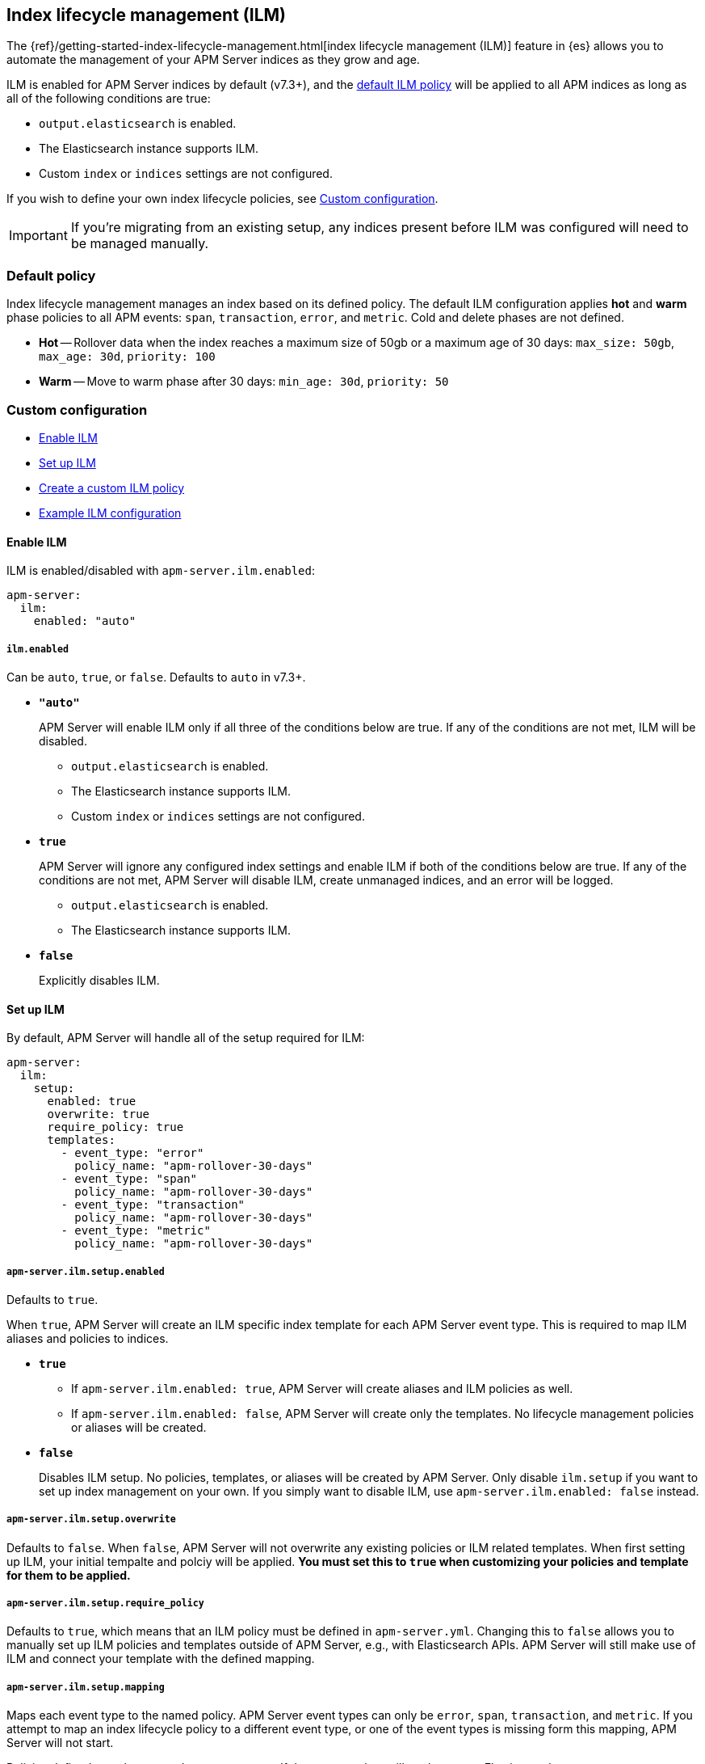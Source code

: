 [[ilm]]
[role="xpack"]
== Index lifecycle management (ILM)

The {ref}/getting-started-index-lifecycle-management.html[index lifecycle management (ILM)]
feature in {es} allows you to automate the management of your APM Server indices as they grow and age.

ILM is enabled for APM Server indices by default (v7.3+), and the <<ilm-default,default ILM policy>>
will be applied to all APM indices as long as all of the following conditions are true:

* `output.elasticsearch` is enabled. 
* The Elasticsearch instance supports ILM. 
* Custom `index` or `indices` settings are not configured. 

If you wish to define your own index lifecycle policies, see <<custom-ilm-configuration>>.

IMPORTANT: If you're migrating from an existing setup,
any indices present before ILM was configured will need to be managed manually.

[float]
[[ilm-default]]
=== Default policy

Index lifecycle management manages an index based on its defined policy.
The default ILM configuration applies *hot* and *warm* phase policies to all APM events:
`span`, `transaction`, `error`, and `metric`.
Cold and delete phases are not defined.

* *Hot* -- Rollover data when the index reaches a maximum size of 50gb or a maximum age of 30 days:
`max_size: 50gb`, `max_age: 30d`, `priority: 100`

* *Warm* -- Move to warm phase after 30 days: `min_age: 30d`, `priority: 50`

[float]
[[custom-ilm-configuration]]
=== Custom configuration

* <<ilm-enable>>
* <<ilm-setup>>
* <<custom-ilm-policy>>
* <<example-ilm-config>>

[float]
[[ilm-enable]]
==== Enable ILM

ILM is enabled/disabled with `apm-server.ilm.enabled`:

[source,yml]
----
apm-server:
  ilm:
    enabled: "auto"
----

[float]
===== `ilm.enabled`

Can be `auto`, `true`, or `false`. Defaults to `auto` in v7.3+.

* *`"auto"`*
+
APM Server will enable ILM only if all three of the conditions below are true.
If any of the conditions are not met, ILM will be disabled.
+
** `output.elasticsearch` is enabled. 
** The Elasticsearch instance supports ILM. 
** Custom `index` or `indices` settings are not configured. 

* *`true`*
+
APM Server will ignore any configured index settings and enable ILM if both of the conditions below are true.
If any of the conditions are not met, APM Server will disable ILM, create unmanaged indices, and an error will be logged.
+
** `output.elasticsearch` is enabled. 
** The Elasticsearch instance supports ILM. 

* *`false`*
+
Explicitly disables ILM.

[float]
[[ilm-setup]]
==== Set up ILM

By default, APM Server will handle all of the setup required for ILM:

[source,yml]
----
apm-server:
  ilm:
    setup:
      enabled: true
      overwrite: true
      require_policy: true
      templates:
        - event_type: "error"
          policy_name: "apm-rollover-30-days"
        - event_type: "span"
          policy_name: "apm-rollover-30-days"
        - event_type: "transaction"
          policy_name: "apm-rollover-30-days"
        - event_type: "metric"
          policy_name: "apm-rollover-30-days"
----

[float]
===== `apm-server.ilm.setup.enabled`

Defaults to `true`.

When `true`, APM Server will create an ILM specific index template for each APM Server event type.
This is required to map ILM aliases and policies to indices.

* *`true`*
+
** If `apm-server.ilm.enabled: true`, APM Server will create aliases and ILM policies as well.
** If `apm-server.ilm.enabled: false`, APM Server will create only the templates. No lifecycle management policies or aliases will be created.
// What is the use case for the above scenario?? (`ilm.enabled: false` && `ilm.setup.enabled: true`)

* *`false`*
+
Disables ILM setup. No policies, templates, or aliases will be created by APM Server.
Only disable `ilm.setup` if you want to set up index management on your own.
If you simply want to disable ILM, use `apm-server.ilm.enabled: false` instead.

[float]
===== `apm-server.ilm.setup.overwrite`

Defaults to `false`. When `false`, APM Server will not overwrite any existing policies or ILM related templates.
When first setting up ILM, your initial tempalte and polciy will be applied.
*You must set this to `true` when customizing your policies and template for them to be applied.*

[float]
===== `apm-server.ilm.setup.require_policy`

Defaults to `true`, which means that an ILM policy must be defined in `apm-server.yml`.
Changing this to `false` allows you to manually set up ILM policies and templates outside of APM Server,
e.g., with Elasticsearch APIs.
APM Server will still make use of ILM and connect your template with the defined mapping.

[float]
===== `apm-server.ilm.setup.mapping`

Maps each event type to the named policy. APM Server event types can only be `error`, `span`, `transaction`, and `metric`.
If you attempt to map an index lifecycle policy to a different event type,
or one of the event types is missing form this mapping, APM Server will not start.

Policies defined must be mapped to an event type. If they are not, they will not be sent to Elasticsearch.

[float]
[[custom-ilm-policy]]
==== Create a custom ILM policy

Policies only need to be created once and will persist through version upgrades.
You can define as many policies as you'd like.
Just make sure to include the policy name in the `ilm.setup.mapping`.
If your policy isn't mapped to event type, it will not be sent to Elasticsearch.

APM Server doesn't do any validation on policies.
Instead, if something is incorrectly defined, Elasticsearch will respond with `400` and APM Server wont connect.

The default ILM policy can be viewed and edited in two places:

* In your `apm-server.yml` configuration file.
* On the *Index lifecycle policies* page in {kib} ({kibana-ref}/index-lifecycle-policies.html[more information]).

Head on over to the Elasticsearch documentation to learn more about all available policy 
{es-ref}/ilm-policy-definition.html[phases] and {es-ref}/_actions.html[actions].

After starting up APM Server, you can confirm the policy was created and applied by using the GET lifecycle policy API:

[source,js]
-----------------------
GET _ilm/policy
-----------------------

[float]
[[example-ilm-config]]
==== Example ILM configuration

Here's what a custom ILM configuration might look like.
The example below creates two different policies, one for `errors & `spans`, and another for `transactions` & `metrics`.
The `apm-err-span-policy` applies all four phases to its index lifecycle, including a cold phase with frozen indices,
and a delete phase after 30 days.
The `apm-trans-metrics-policy` retains data for a longer period of time,
and only defines hot, warm, and cold phases.

[source,yml]
----
apm-server:
  ilm:
    enabled: "auto"
    setup:
      mapping:
        - event_type: "error"
          policy_name: "apm-err-span-policy"
        - event_type: "span"
          policy_name: "apm-err-span-policy"
        - event_type: "transaction"
          policy_name: "apm-trans-metrics-policy"
        - event_type: "metric"
          policy_name: "apm-trans-metrics-policy"
      enabled: true
      policies:
        - name: "apm-err-span-policy"
        policy:
          phases:
            hot:
              actions:
              rollover:
                max_size: "50gb"
                max_age: "1d"
              set_priority:
                priority: 100
            warm:
              min_age: "7d"
              actions:
              set_priority:
                priority: 50
              readonly: {}
            cold:
              min_age: "14d"
              actions:
              set_priority:
                priority: 0
              freeze: {}
            delete:
              min_age: "30d"
              actions:
              delete: {}
        - name: "apm-trans-metrics-policy"
        policy:
          phases:
            hot:
              actions:
              rollover:
                max_size: "50gb"
                max_age: "30d"
              set_priority:
                priority: 100
            warm:
              min_age: "30d"
              actions:
              set_priority:
                priority: 50
              readonly: {}
            cold:
              min_age: "60d"
              actions:
              set_priority:
                priority: 0
              freeze: {}
----
